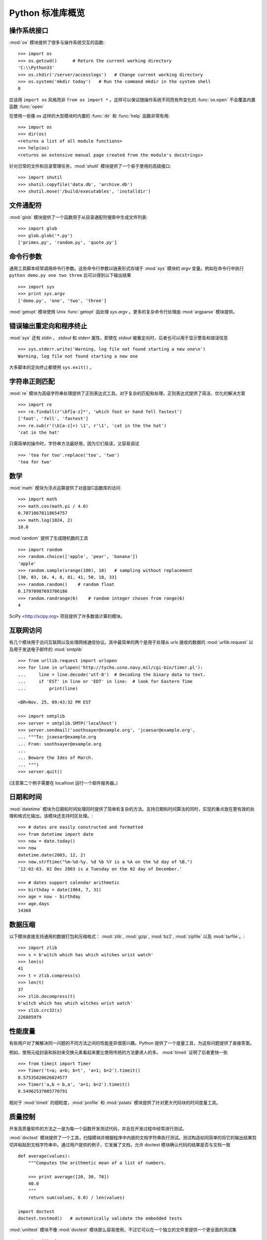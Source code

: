 .. _tut-brieftour:

**********************************
Python 标准库概览
**********************************


.. _tut-os-interface:

操作系统接口
==========================

:mod:`os` 模块提供了很多与操作系统交互的函数::

   >>> import os
   >>> os.getcwd()      # Return the current working directory
   'C:\\Python33'
   >>> os.chdir('/server/accesslogs')   # Change current working directory
   >>> os.system('mkdir today')   # Run the command mkdir in the system shell
   0

应该用 ``import os`` 风格而非 ``from os import *`` 。这样可以保证随操作系统不同而有所变化的 :func:`os.open` 不会覆盖内置函数 :func:`open`

.. index:: builtin: help

在使用一些像 os 这样的大型模块时内置的 :func:`dir` 和 :func:`help` 函数非常有用::

   >>> import os
   >>> dir(os)
   <returns a list of all module functions>
   >>> help(os)
   <returns an extensive manual page created from the module's docstrings>

针对日常的文件和目录管理任务，:mod:`shutil` 模块提供了一个易于使用的高级接口::

   >>> import shutil
   >>> shutil.copyfile('data.db', 'archive.db')
   >>> shutil.move('/build/executables', 'installdir')


.. _tut-file-wildcards:

文件通配符
==============

:mod:`glob` 模块提供了一个函数用于从目录通配符搜索中生成文件列表::

   >>> import glob
   >>> glob.glob('*.py')
   ['primes.py', 'random.py', 'quote.py']


.. _tut-command-line-arguments:

命令行参数
======================

通用工具脚本经常调用命令行参数。这些命令行参数以链表形式存储于 :mod:`sys` 模块的 *argv*  变量。例如在命令行中执行 ``python demo.py one two three`` 后可以得到以下输出结果 ::

   >>> import sys
   >>> print sys.argv
   ['demo.py', 'one', 'two', 'three']

:mod:`getopt` 模块使用 Unix :func:`getopt` 函处理 *sys.argv* 。更多的复杂命令行处理由 :mod:`argparse` 模块提供。


.. _tut-stderr:

错误输出重定向和程序终止
================================================

:mod:`sys` 还有 *stdin* ， *stdout* 和 *stderr* 属性，即使在 *stdout* 被重定向时，后者也可以用于显示警告和错误信息 ::

   >>> sys.stderr.write('Warning, log file not found starting a new one\n')
   Warning, log file not found starting a new one

大多脚本的定向终止都使用 ``sys.exit()`` 。


.. _tut-string-pattern-matching:

字符串正则匹配
=======================

:mod:`re` 模块为高级字符串处理提供了正则表达式工具。对于复杂的匹配和处理，正则表达式提供了简洁、优化的解决方案 ::

   >>> import re
   >>> re.findall(r'\bf[a-z]*', 'which foot or hand fell fastest')
   ['foot', 'fell', 'fastest']
   >>> re.sub(r'(\b[a-z]+) \1', r'\1', 'cat in the the hat')
   'cat in the hat'

只需简单的操作时，字符串方法最好用，因为它们易读，又容易调试 ::

   >>> 'tea for too'.replace('too', 'two')
   'tea for two'


.. _tut-mathematics:

数学
===========

:mod:`math` 模块为浮点运算提供了对底层C函数库的访问 ::

   >>> import math
   >>> math.cos(math.pi / 4.0)
   0.70710678118654757
   >>> math.log(1024, 2)
   10.0

:mod:`random` 提供了生成随机数的工具 ::

   >>> import random
   >>> random.choice(['apple', 'pear', 'banana'])
   'apple'
   >>> random.sample(xrange(100), 10)   # sampling without replacement
   [30, 83, 16, 4, 8, 81, 41, 50, 18, 33]
   >>> random.random()    # random float
   0.17970987693706186
   >>> random.randrange(6)    # random integer chosen from range(6)
   4

SciPy <http://scipy.org> 项目提供了许多数值计算的模块。


.. _tut-internet-access:

互联网访问
===============

有几个模块用于访问互联网以及处理网络通信协议。其中最简单的两个是用于处理从 urls 接收的数据的 :mod:`urllib.request` 以及用于发送电子邮件的 :mod:`smtplib` ::

   >>> from urllib.request import urlopen
   >>> for line in urlopen('http://tycho.usno.navy.mil/cgi-bin/timer.pl'):
   ...     line = line.decode('utf-8')  # Decoding the binary data to text.
   ...     if 'EST' in line or 'EDT' in line:  # look for Eastern Time
   ...         print(line)

   <BR>Nov. 25, 09:43:32 PM EST

   >>> import smtplib
   >>> server = smtplib.SMTP('localhost')
   >>> server.sendmail('soothsayer@example.org', 'jcaesar@example.org',
   ... """To: jcaesar@example.org
   ... From: soothsayer@example.org
   ...
   ... Beware the Ides of March.
   ... """)
   >>> server.quit()

(注意第二个例子需要在 localhost 运行一个邮件服务器。)


.. _tut-dates-and-times:

日期和时间
===============

:mod:`datetime` 模块为日期和时间处理同时提供了简单和复杂的方法。支持日期和时间算法的同时，实现的重点放在更有效的处理和格式化输出。该模块还支持时区处理。::

   >>> # dates are easily constructed and formatted
   >>> from datetime import date
   >>> now = date.today()
   >>> now
   datetime.date(2003, 12, 2)
   >>> now.strftime("%m-%d-%y. %d %b %Y is a %A on the %d day of %B.")
   '12-02-03. 02 Dec 2003 is a Tuesday on the 02 day of December.'

   >>> # dates support calendar arithmetic
   >>> birthday = date(1964, 7, 31)
   >>> age = now - birthday
   >>> age.days
   14368


.. _tut-data-compression:

数据压缩
================

以下模块直接支持通用的数据打包和压缩格式： :mod:`zlib`, :mod:`gzip`, :mod:`bz2`, :mod:`zipfile` 以及 
:mod:`tarfile`。::

   >>> import zlib
   >>> s = b'witch which has which witches wrist watch'
   >>> len(s)
   41
   >>> t = zlib.compress(s)
   >>> len(t)
   37
   >>> zlib.decompress(t)
   b'witch which has which witches wrist watch'
   >>> zlib.crc32(s)
   226805979


.. _tut-performance-measurement:

性能度量
=======================

有些用户对了解解决同一问题的不同方法之间的性能差异很感兴趣。Python 提供了一个度量工具，为这些问题提供了直接答案。

例如，使用元组封装和拆封来交换元素看起来要比使用传统的方法要诱人的多。 :mod:`timeit`  证明了后者更快一些 ::

   >>> from timeit import Timer
   >>> Timer('t=a; a=b; b=t', 'a=1; b=2').timeit()
   0.57535828626024577
   >>> Timer('a,b = b,a', 'a=1; b=2').timeit()
   0.54962537085770791

相对于 :mod:`timeit` 的细粒度，:mod:`profile` 和 :mod:`pstats`  模块提供了针对更大代码块的时间度量工具。


.. _tut-quality-control:

质量控制
===============

开发高质量软件的方法之一是为每一个函数开发测试代码，并且在开发过程中经常进行测试。 

:mod:`doctest` 模块提供了一个工具，扫描模块并根据程序中内嵌的文档字符串执行测试。测试构造如同简单的将它的输出结果剪切并粘贴到文档字符串中。通过用户提供的例子，它发展了文档，允许 doctest 模块确认代码的结果是否与文档一致 ::

   def average(values):
       """Computes the arithmetic mean of a list of numbers.

       >>> print average([20, 30, 70])
       40.0
       """
       return sum(values, 0.0) / len(values)

   import doctest
   doctest.testmod()   # automatically validate the embedded tests

:mod:`unittest` 模块不像 :mod:`doctest`  模块那么容易使用，不过它可以在一个独立的文件里提供一个更全面的测试集 ::

   import unittest

   class TestStatisticalFunctions(unittest.TestCase):

       def test_average(self):
           self.assertEqual(average([20, 30, 70]), 40.0)
           self.assertEqual(round(average([1, 5, 7]), 1), 4.3)
           self.assertRaises(ZeroDivisionError, average, [])
           self.assertRaises(TypeError, average, 20, 30, 70)

   unittest.main() # Calling from the command line invokes all tests


.. _tut-batteries-included:

“瑞士军刀”
==================

Python 展现了“瑞士军刀”的哲学。 这可以通过它更大的包的高级和健壮的功能来得到最好的展现。 列如:

* :mod:`xmlrpc.client` 和 :mod:`xmlrpc.server` 模块让远程过程调用变得轻而易举。 尽管模块有这样的名字，用户无需拥有XML的知识或处理XML。

* :mod:`email` 包是一个管理邮件信息的库，包括MIME和其它基于RFC 2822的信息文档。 不同于实际发送和接收信息的 :mod:`smtplib` 和 :mod:`poplib` 模块， email 包包含一个构造或解析复杂消息结构（包括附件）及实现互联网编码和头协议的完整工具集。

* :mod:`xml.dom` 和 :mod:`xml.sax` 包为流行的信息交换格式提供了强大的支持。同样， :mod:`csv`  模块支持在通用数据库格式中直接读写。综合起来，这些模块和包大大简化了 Python 应用程序和其它工具之间的数据交换。

* 国际化由 :mod:`gettext` ， :mod:`locale` 和 :mod:`codecs` 包支持。


